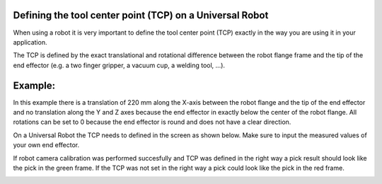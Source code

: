 Defining the tool center point (TCP) on a Universal Robot
=========================================================

When using a robot it is very important to define the tool center point
(TCP) exactly in the way you are using it in your application.

The TCP is defined by the exact translational and rotational difference
between the robot flange frame and the tip of the end effector (e.g. a
two finger gripper, a vacuum cup, a welding tool, ...).

Example:
========

|image0|\ In this example there is a translation of 220 mm along the
X-axis between the robot flange and the tip of the end effector and no
translation along the Y and Z axes because the end effector in exactly
below the center of the robot flange. All rotations can be set to 0
because the end effector is round and does not have a clear direction.

On a Universal Robot the TCP needs to defined in the screen as shown
below. Make sure to input the measured values of your own end effector.

|image1|

If robot camera calibration was performed succesfully and TCP was
defined in the right way a pick result should look like the pick in the
green frame. If the TCP was not set in the right way a pick could look
like the pick in the red frame.

|image2|

.. |image0| image:: https://s3.amazonaws.com/helpscout.net/docs/assets/583bf3f79033600698173725/images/58d928e3dd8c8e5c5730e1f1/file-eL29hVd1Hh.png
.. |image1| image:: https://s3.amazonaws.com/helpscout.net/docs/assets/583bf3f79033600698173725/images/58d924a12c7d3a52b42ef452/file-7dn76kwbAo.png
.. |image2| image:: https://s3.amazonaws.com/helpscout.net/docs/assets/583bf3f79033600698173725/images/58d92c892c7d3a52b42ef4d1/file-38XZbCZYiN.png

